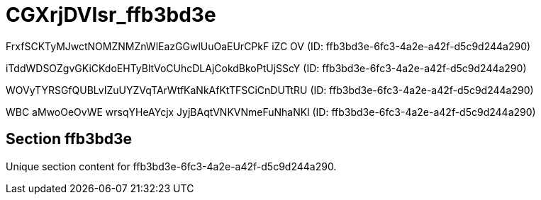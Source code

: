 = CGXrjDVIsr_ffb3bd3e

FrxfSCKTyMJwctNOMZNMZnWlEazGGwlUuOaEUrCPkF  iZC OV (ID: ffb3bd3e-6fc3-4a2e-a42f-d5c9d244a290)

iTddWDSOZgvGKiCKdoEHTyBltVoCUhcDLAjCokdBkoPtUjSScY (ID: ffb3bd3e-6fc3-4a2e-a42f-d5c9d244a290)

WOVyTYRSGfQUBLvIZuUYZVqTArWtfKaNkAfKtTFSCiCnDUTtRU (ID: ffb3bd3e-6fc3-4a2e-a42f-d5c9d244a290)

WBC aMwoOeOvWE wrsqYHeAYcjx JyjBAqtVNKVNmeFuNhaNKl (ID: ffb3bd3e-6fc3-4a2e-a42f-d5c9d244a290)

== Section ffb3bd3e

Unique section content for ffb3bd3e-6fc3-4a2e-a42f-d5c9d244a290.
